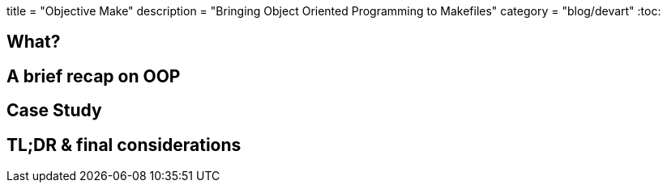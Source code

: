 +++
title = "Objective Make"
description = "Bringing Object Oriented Programming to Makefiles"
category = "blog/devart"
+++
:toc:

== What?

== A brief recap on OOP
== Case Study
== TL;DR & final considerations
